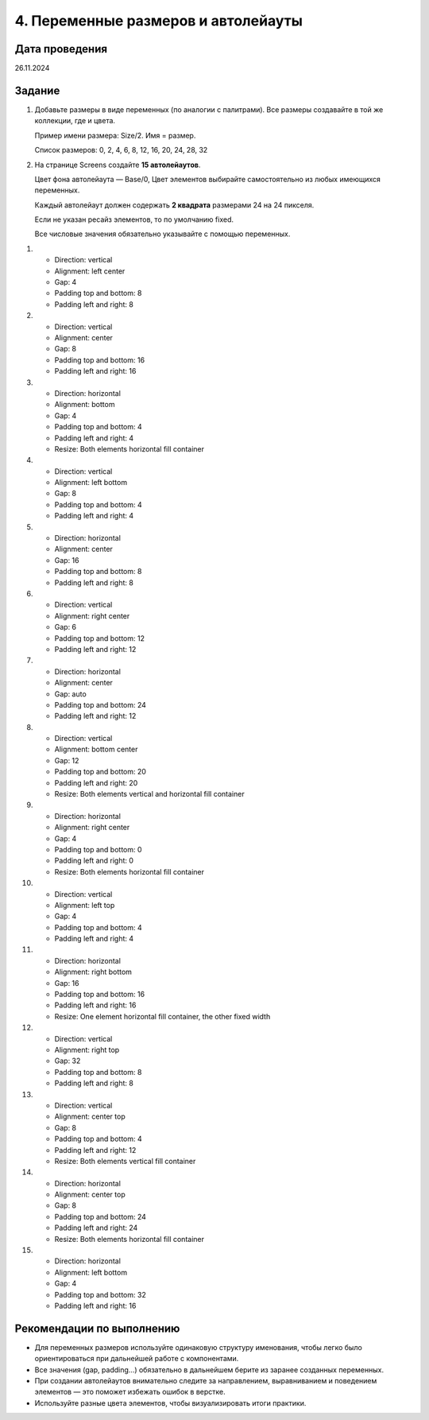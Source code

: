 4. Переменные размеров и автолейауты
==============================================

Дата проведения
---------------
26.11.2024

Задание
-------

1. Добавьте размеры в виде переменных (по аналогии с палитрами).
   Все размеры создавайте в той же коллекции, где и цвета.

   Пример имени размера: Size/2.
   Имя = размер.

   Список размеров:
   0, 2, 4, 6, 8, 12, 16, 20, 24, 28, 32

2. На странице Screens создайте **15 автолейаутов**.

   Цвет фона автолейаута — Base/0,
   Цвет элементов выбирайте самостоятельно из любых имеющихся переменных.

   Каждый автолейаут должен содержать **2 квадрата** размерами 24 на 24 пикселя.

   Если не указан ресайз элементов, то по умолчанию fixed.

   Все числовые значения обязательно указывайте с помощью переменных.

1.

   - Direction: vertical
   - Alignment: left center
   - Gap: 4
   - Padding top and bottom: 8
   - Padding left and right: 8

2.

   - Direction: vertical
   - Alignment: center
   - Gap: 8
   - Padding top and bottom: 16
   - Padding left and right: 16

3.

   - Direction: horizontal
   - Alignment: bottom
   - Gap: 4
   - Padding top and bottom: 4
   - Padding left and right: 4
   - Resize: Both elements horizontal fill container

4.

   - Direction: vertical
   - Alignment: left bottom
   - Gap: 8
   - Padding top and bottom: 4
   - Padding left and right: 4

5.

   - Direction: horizontal
   - Alignment: center
   - Gap: 16
   - Padding top and bottom: 8
   - Padding left and right: 8

6.

   - Direction: vertical
   - Alignment: right center
   - Gap: 6
   - Padding top and bottom: 12
   - Padding left and right: 12

7.

   - Direction: horizontal
   - Alignment: center
   - Gap: auto
   - Padding top and bottom: 24
   - Padding left and right: 12

8.

   - Direction: vertical
   - Alignment: bottom center
   - Gap: 12
   - Padding top and bottom: 20
   - Padding left and right: 20
   - Resize: Both elements vertical and horizontal fill container

9.

   - Direction: horizontal
   - Alignment: right center
   - Gap: 4
   - Padding top and bottom: 0
   - Padding left and right: 0
   - Resize: Both elements horizontal fill container

10.

   - Direction: vertical
   - Alignment: left top
   - Gap: 4
   - Padding top and bottom: 4
   - Padding left and right: 4

11.

   - Direction: horizontal
   - Alignment: right bottom
   - Gap: 16
   - Padding top and bottom: 16
   - Padding left and right: 16
   - Resize: One element horizontal fill container, the other fixed width

12.

   - Direction: vertical
   - Alignment: right top
   - Gap: 32
   - Padding top and bottom: 8
   - Padding left and right: 8

13.

   - Direction: vertical
   - Alignment: center top
   - Gap: 8
   - Padding top and bottom: 4
   - Padding left and right: 12
   - Resize: Both elements vertical fill container

14.

   - Direction: horizontal
   - Alignment: center top
   - Gap: 8
   - Padding top and bottom: 24
   - Padding left and right: 24
   - Resize: Both elements horizontal fill container

15.

   - Direction: horizontal
   - Alignment: left bottom
   - Gap: 4
   - Padding top and bottom: 32
   - Padding left and right: 16

Рекомендации по выполнению
--------------------------

- Для переменных размеров используйте одинаковую структуру именования, чтобы легко было ориентироваться при дальнейшей работе с компонентами.
- Все значения (gap, padding...) обязательно в дальнейшем берите из заранее созданных переменных.
- При создании автолейаутов внимательно следите за направлением, выравниванием и поведением элементов — это поможет избежать ошибок в верстке.
- Используйте разные цвета элементов, чтобы визуализировать итоги практики.